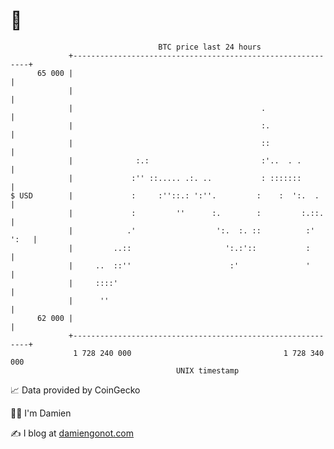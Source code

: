 * 👋

#+begin_example
                                    BTC price last 24 hours                    
                +------------------------------------------------------------+ 
         65 000 |                                                            | 
                |                                                            | 
                |                                          .                 | 
                |                                          :.                | 
                |                                          ::                | 
                |              :.:                         :'..  . .         | 
                |             :'' ::..... .:. ..           : :::::::         | 
   $ USD        |             :     :''::.: ':''.         :    :  ':.  .     | 
                |             :         ''      :.        :         :.::.    | 
                |            .'                  ':.  :. ::          :' ':   | 
                |         ..::                     ':.:'::           :       | 
                |     ..  ::''                      :'               '       | 
                |     ::::'                                                  | 
                |      ''                                                    | 
         62 000 |                                                            | 
                +------------------------------------------------------------+ 
                 1 728 240 000                                  1 728 340 000  
                                        UNIX timestamp                         
#+end_example
📈 Data provided by CoinGecko

🧑‍💻 I'm Damien

✍️ I blog at [[https://www.damiengonot.com][damiengonot.com]]
